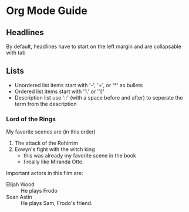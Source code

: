 * Org Mode Guide
** Headlines
   By default, headlines have to start on the left margin and are collapsable with tab

** Lists
   - Unordered list items start with '-', '+', or '*' as bullets
   - Ordered list items start with '1.' or '1)'
   - Description list use '::' (with a space before and after) to seperate the term from the description
*** Lord of the Rings
    My favorite scenes are (in this order)
    1. The attack of the Rohirrim
    2. Eowyn's fight with the witch king
       + this was already my favorite scene in the book
       + I really like Miranda Otto.
    Important actors in this film are:
    - Elijah Wood :: He plays Frodo
    - Sean Astin :: He plays Sam, Frodo's friend.
